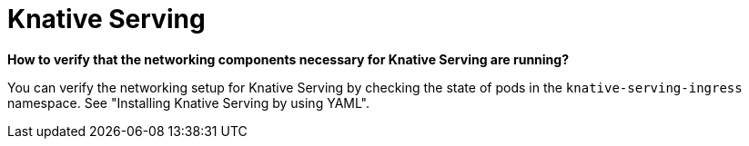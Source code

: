 // Module included in the following assemblies:
//
// * serverless/reference/troubleshooting.adoc

:_content-type: REFERENCE
[id="serverless-troubleshooting-knative-serving_{context}"]
= Knative Serving

*How to verify that the networking components necessary for Knative Serving are running?*

You can verify the networking setup for Knative Serving by checking the state of pods in the `knative-serving-ingress` namespace. See "Installing Knative Serving by using YAML".
